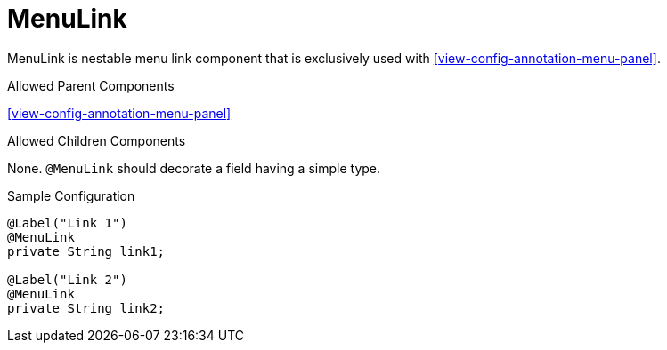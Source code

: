 [[view-config-annotation-menu-link]]
= MenuLink

MenuLink is nestable menu link component that is exclusively used with <<view-config-annotation-menu-panel>>.

.Allowed Parent Components
<<view-config-annotation-menu-panel>>

.Allowed Children Components
None. `@MenuLink` should decorate a field having a simple type.

[source,java,indent=0]
[subs="verbatim,attributes"]
.Sample Configuration
----
@Label("Link 1")
@MenuLink
private String link1;

@Label("Link 2")
@MenuLink
private String link2;
----
